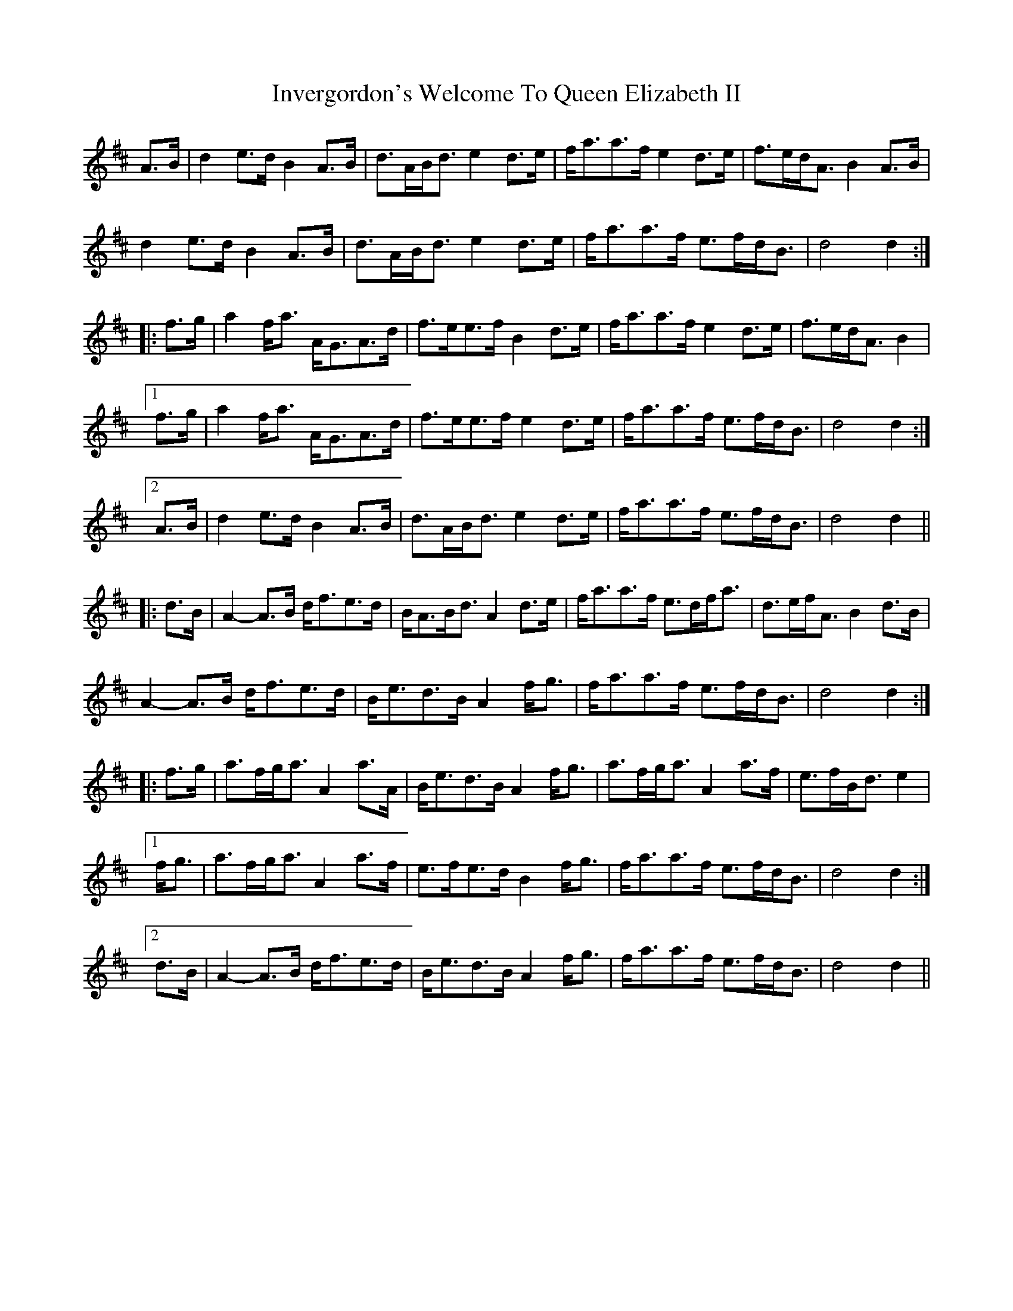 X: 19041
T: Invergordon's Welcome To Queen Elizabeth II
R: march
M: 
K: Amixolydian
A>B|d2 e>d B2 A>B|d>AB<d e2 d>e|f<aa>f e2 d>e|f>ed<A B2 A>B|
d2 e>d B2 A>B|d>AB<d e2 d>e|f<aa>f e>fd<B|d4 d2:|
|:f>g|a2 f<a A<GA>d|f>ee>f B2 d>e|f<aa>f e2 d>e|f>ed<A B2|
[1f>g|a2 f<a A<GA>d|f>ee>f e2 d>e|f<aa>f e>fd<B|d4 d2:|
[2A>B|d2 e>d B2 A>B|d>AB<d e2 d>e|f<aa>f e>fd<B|d4 d2||
|:d>B|A2- A>B d<fe>d|B<AB<d A2 d>e|f<aa>f e>df<a|d>ef<A B2 d>B|
A2- A>B d<fe>d|B<ed>B A2 f<g|f<aa>f e>fd<B|d4 d2:|
|:f>g|a>fg<a A2 a>A|B<ed>B A2 f<g|a>fg<a A2 a>f|e>fB<d e2|
[1f<g|a>fg<a A2 a>f|e>fe>d B2 f<g|f<aa>f e>fd<B|d4 d2:|
[2d>B|A2- A>B d<fe>d|B<ed>B A2 f<g|f<aa>f e>fd<B|d4 d2||

